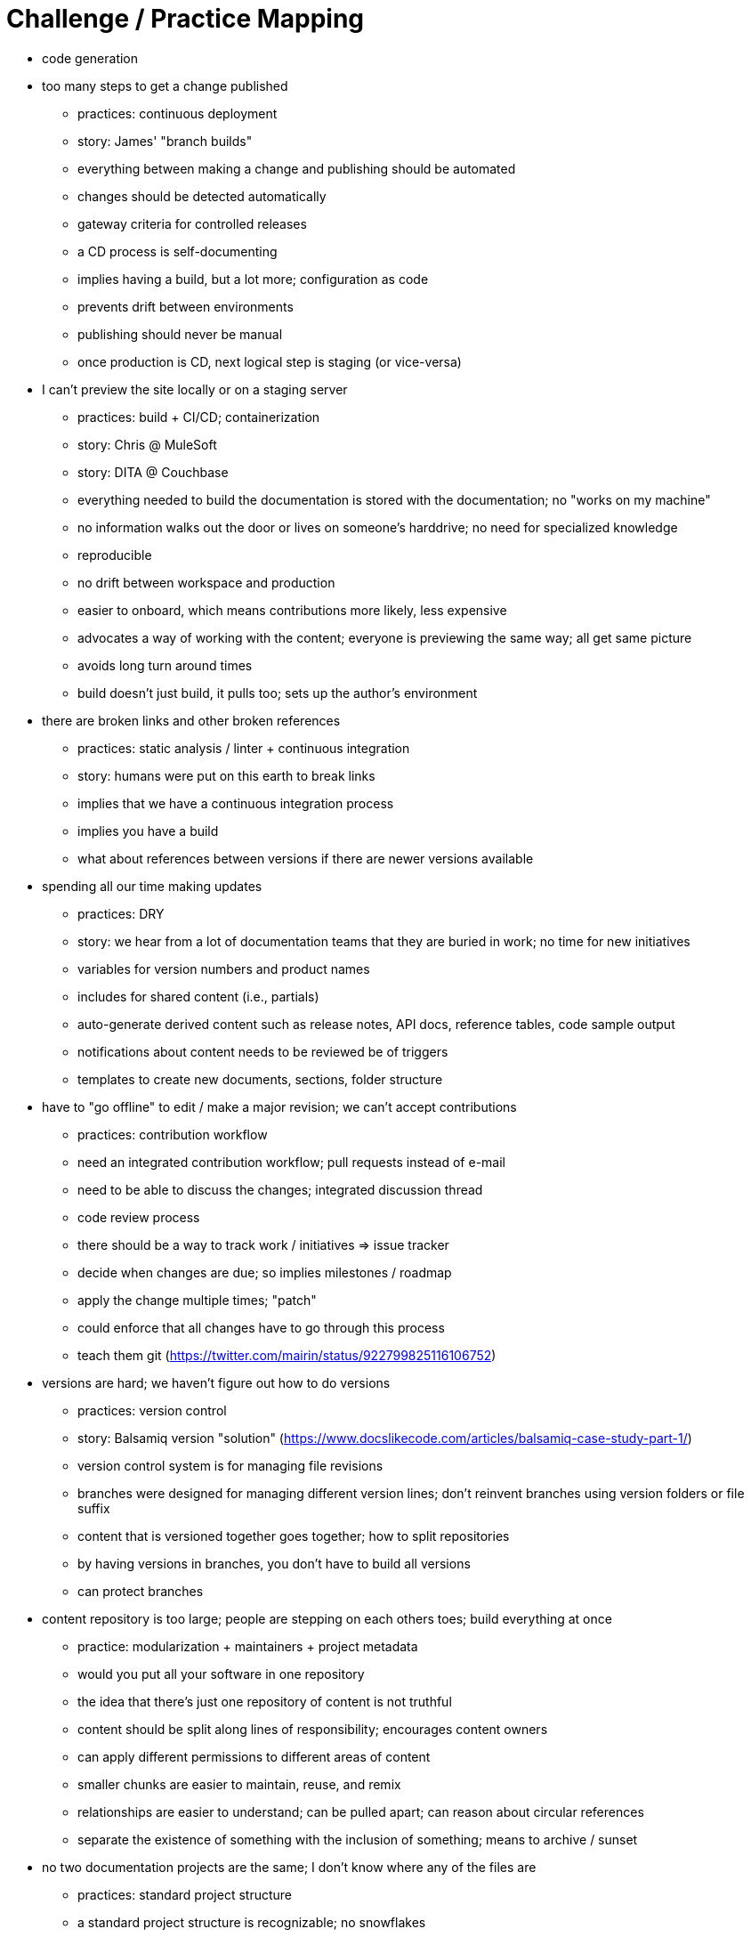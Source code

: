= Challenge / Practice Mapping

* code generation

* too many steps to get a change published
 ** practices: continuous deployment
 ** story: James' "branch builds"
 ** everything between making a change and publishing should be automated
 ** changes should be detected automatically
 ** gateway criteria for controlled releases
 ** a CD process is self-documenting
 ** implies having a build, but a lot more; configuration as code
 ** prevents drift between environments
 ** publishing should never be manual
 ** once production is CD, next logical step is staging (or vice-versa)

* I can't preview the site locally or on a staging server
 ** practices: build + CI/CD; containerization
 ** story: Chris @ MuleSoft
 ** story: DITA @ Couchbase
 ** everything needed to build the documentation is stored with the documentation; no "works on my machine"
 ** no information walks out the door or lives on someone's harddrive; no need for specialized knowledge
 ** reproducible
 ** no drift between workspace and production
 ** easier to onboard, which means contributions more likely, less expensive
 ** advocates a way of working with the content; everyone is previewing the same way; all get same picture
 ** avoids long turn around times
 ** build doesn't just build, it pulls too; sets up the author's environment

* there are broken links and other broken references
 ** practices: static analysis / linter + continuous integration
 ** story: humans were put on this earth to break links
 ** implies that we have a continuous integration process
 ** implies you have a build
 ** what about references between versions if there are newer versions available

* spending all our time making updates
 ** practices: DRY
 ** story: we hear from a lot of documentation teams that they are buried in work; no time for new initiatives
 ** variables for version numbers and product names
 ** includes for shared content (i.e., partials)
 ** auto-generate derived content such as release notes, API docs, reference tables, code sample output
 ** notifications about content needs to be reviewed be of triggers
 ** templates to create new documents, sections, folder structure

* have to "go offline" to edit / make a major revision; we can't accept contributions
 ** practices: contribution workflow
 ** need an integrated contribution workflow; pull requests instead of e-mail
 ** need to be able to discuss the changes; integrated discussion thread
 ** code review process
 ** there should be a way to track work / initiatives => issue tracker
 ** decide when changes are due; so implies milestones / roadmap
 ** apply the change multiple times; "patch"
 ** could enforce that all changes have to go through this process
 ** teach them git (https://twitter.com/mairin/status/922799825116106752)

* versions are hard; we haven't figure out how to do versions
 ** practices: version control
 ** story: Balsamiq version "solution" (https://www.docslikecode.com/articles/balsamiq-case-study-part-1/)
 ** version control system is for managing file revisions
 ** branches were designed for managing different version lines; don't reinvent branches using version folders or file suffix
 ** content that is versioned together goes together; how to split repositories
 ** by having versions in branches, you don't have to build all versions
 ** can protect branches

* content repository is too large; people are stepping on each others toes; build everything at once
 ** practice: modularization + maintainers + project metadata
 ** would you put all your software in one repository
 ** the idea that there's just one repository of content is not truthful
 ** content should be split along lines of responsibility; encourages content owners
 ** can apply different permissions to different areas of content
 ** smaller chunks are easier to maintain, reuse, and remix
 ** relationships are easier to understand; can be pulled apart; can reason about circular references
 ** separate the existence of something with the inclusion of something; means to archive / sunset

* no two documentation projects are the same; I don't know where any of the files are
 ** practices: standard project structure
 ** a standard project structure is recognizable; no snowflakes
 ** creates a culture of standardization and consistency
 ** easy to start up the next initiative; you can have project generators
 ** bring a lot of other stuff for free
 ** tools can be designed to work with the project
 ** eliminates much of the configuration effort
 ** eases content migration

* the samples in the documentation are broken
 ** practice: DRY + testing
 ** code samples should be tested
 ** code samples should be included from shared project (not e-mailed)
 ** code samples should be separately downloadable (or clonable)
 ** output from code sample should be inserted automatically
 ** need a way to tag code to be included
 ** code samples should be interactive
 ** user failure triggers a workflow to review / update the document, and in particular, the example (treated as bug)

* other teams are bulldozing our project; breaking things; making changes without approval
 ** practice: development process + governance
 ** if there are strong rules in place, backed up by automation, people will be unable to break them
 ** this happening is often a sign of a process that is breaking down; so just having a process solves this issue in part; people undermine because the process is breaking down or there is no process
 ** gives the project stability
 ** understood guidelines
 ** works even if personnel changes; supercedes personnel
 ** no one to blame if the process is not enforcing
 ** don't give docs a pass just because they are docs
